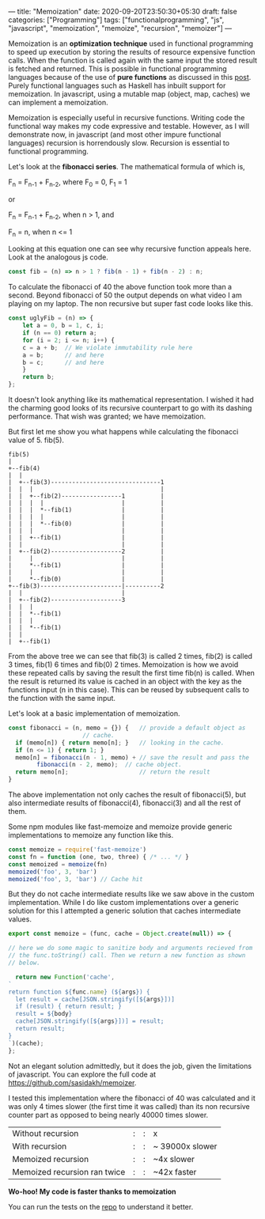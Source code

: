 ---
title: "Memoization"
date: 2020-09-20T23:50:30+05:30
draft: false
categories: ["Programming"]
tags: ["functionalprogramming", "js", "javascript", "memoization", "memoize", "recursion", "memoizer"]
---

Memoization is an *optimization technique* used in functional
programming to speed up execution by storing the results of resource
expensive function calls. When the function is called again with the
same input the stored result is fetched and returned. This is possible
in functional programming languages because of the use of *pure
functions* as discussed in this [[https://akhilsasidharan.in/posts/functional-programming/][post]]. Purely functional languages such
as Haskell has inbuilt support for memoization. In javascript, using a
mutable map (object, map, caches) we can implement a memoization.

Memoization is especially useful in recursive functions. Writing code
the functional way makes my code expressive and testable. However, as
I will demonstrate now, in javascript (and most other impure
functional languages) recursion is horrendously slow. Recursion is
essential to functional programming.

Let's look at the *fibonacci series*. The mathematical formula of
which is,

F_{n} = F_{n-1} + F_{n-2}, where F_{0} = 0, F_{1} = 1

or

F_{n} = F_{n-1} + F_{n-2}, when n > 1, and

F_{n} = n, when n <= 1

Looking at this equation one can see why recursive function appeals
here. Look at the analogous js code.
#+Name: EgFibRec
#+BEGIN_SRC js
  const fib = (n) => n > 1 ? fib(n - 1) + fib(n - 2) : n;
#+END_SRC
To calculate the fibonacci of 40 the above function took more than a
second. Beyond fibonacci of 50 the output depends on what video I am
playing on my laptop. The non recursive but super fast code looks like
this.
#+Name: EgFib
#+BEGIN_SRC js
  const uglyFib = (n) => {
      let a = 0, b = 1, c, i;
      if (n == 0) return a;
      for (i = 2; i <= n; i++) {
	  c = a + b;  // We violate immutability rule here
	  a = b;      // and here
	  b = c;      // and here
      }
      return b;
  };
#+END_SRC
It doesn't look anything like its mathematical representation. I
wished it had the charming good looks of its recursive counterpart to
go with its dashing performance. That wish was granted; we
have memoization.

But first let me show you what happens while calculating the fibonacci
value of 5. fib(5).

#+Name: Fib5Tree
#+BEGIN_SRC ditaa
fib(5)
|
+--fib(4)
|  |
|  +--fib(3)-------------------------------1
|  |  |                                    |
|  |  +--fib(2)-----------------1          |    
|  |  |  |                      |          |
|  |  |  *--fib(1)              |          |
|  |  |  |                      |          |
|  |  |  *--fib(0)              |          |
|  |  |                         |          |
|  |  +--fib(1)                 |          |
|  |                            |          |
|  +--fib(2)--------------------2          |
|     |                         |          |  
|     *--fib(1)                 |          | 
|     |                         |          |
|     *--fib(0)                 |          |
+--fib(3)-----------------------|----------2
|  |                            |
|  +--fib(2)--------------------3
|  |  |
|  |  *--fib(1)
|  |  |
|  |  *--fib(1)
|  |
|  +--fib(1)
#+END_SRC
From the above tree we can see that fib(3) is called 2 times, fib(2)
is called 3 times, fib(1) 6 times and fib(0) 2 times. Memoization is
how we avoid these repeated calls by saving the result the first time
fib(n) is called. When the result is returned its value is cached in
an object with the key as the functions input (n in this case). This
can be reused by subsequent calls to the function with the same input.

Let's look at a basic implementation of memoization.
#+Name: EgMemoizedFib
#+BEGIN_SRC js
  const fibonacci = (n, memo = {}) {   // provide a default object as
				       // cache.
    if (memo[n]) { return memo[n]; }   // looking in the cache.
    if (n <= 1) { return 1; }
    memo[n] = fibonacci(n - 1, memo) + // save the result and pass the
	      fibonacci(n - 2, memo);  // cache object.
    return memo[n];                    // return the result
  }
#+END_SRC

The above implementation not only caches the result of fibonacci(5),
but also intermediate results of fibonacci(4), fibonacci(3) and all
the rest of them.

Some npm modules like fast-memoize and memoize provide generic
implementations to memoize any function like this.
#+Name: EgMemoizedFib
#+BEGIN_SRC js
  const memoize = require('fast-memoize')
  const fn = function (one, two, three) { /* ... */ }
  const memoized = memoize(fn)
  memoized('foo', 3, 'bar')
  memoized('foo', 3, 'bar') // Cache hit
#+END_SRC
But they do not cache intermediate results like we saw above in the
custom implementation. While I do like custom implementations over a
generic solution for this I attempted a generic solution that caches
intermediate values. 

#+Name: EgMemoizedFib
#+BEGIN_SRC js
  export const memoize = (func, cache = Object.create(null)) => {

  // here we do some magic to sanitize body and arguments recieved from
  // the func.toString() call. Then we return a new function as shown
  // below.

    return new Function('cache',
  `
  return function ${func.name} (${args}) {
    let result = cache[JSON.stringify([${args}])]
    if (result) { return result; }
    result = ${body}
    cache[JSON.stringify([${args}])] = result;
    return result;
  }
  `)(cache);
  };
#+END_SRC
Not an elegant solution admittedly, but it does the job, given the
limitations of javascript. You can explore the full code at
https://github.com/sasidakh/memoizer.

I tested this implementation where the fibonacci of 40 was calculated
and it was only 4 times slower (the first time it was called) than its
non recursive counter part as opposed to being nearly 40000 times
slower.
| Without recursion            | : | : | x               |
| With recursion               | : | : | ~ 39000x slower |
| Memoized recursion           | : | : | ~4x slower      |
| Memoized recursion ran twice | : | : | ~42x faster     |

*Wo-hoo! My code is faster thanks to memoization*

You can run the tests on the [[https://github.com/sasidakh/memoizer][repo]] to understand it better.
